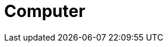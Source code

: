 = Computer
//
//
// == Shell (GNU Bash) 基礎知識 
//
// BashもGNUプロジェクトの産物である．
//
// === ファイルとディレクトリ
//
// ディレクトリはWindowsでいうフォルダのこと．我々が扱う様々なファイルはどこかのディレクトリに存在している．ディレクトリもどこかのディレクトリに存在している．
//
// === Shellを起動しよう
//
// 端末(Terminal)を起動すると，Shellが起動する．
//
//
// == GNU Coreutils
//
// `ls`, `rm`, `mv`, `cat` などのコマンドはGNU Coreutilsの数あるツールの一角である．他にもいろいろ面白いものがあるので，徐々に紹介していきたいと思う．
//
// === ls
//
// ファイルをリストアップする．ただ単に `ls` すると，今いるディレクトリに存在するファイルやディレクトリの一覧が表示される．逆に言えば， `ls` しない限り，そこに何があるのかはわからない．
